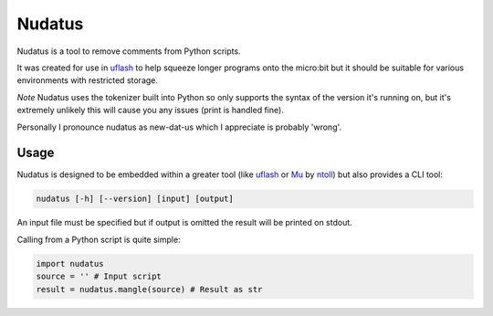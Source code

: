 Nudatus
=======

Nudatus is a tool to remove comments from Python scripts.

It was created for use in uflash_ to help squeeze longer programs onto the micro:bit but it should be suitable for various environments with restricted storage.

*Note* Nudatus uses the tokenizer built into Python so only supports the syntax of the version it's running on, but it's extremely unlikely this will cause you any issues (print is handled fine).

Personally I pronounce nudatus as new-dat-us which I appreciate is probably 'wrong'.

Usage
--------

Nudatus is designed to be embedded within a greater tool (like uflash_ or Mu_ by ntoll_) but also provides a CLI tool:


.. code:: text

    nudatus [-h] [--version] [input] [output]


An input file must be specified but if output is omitted the result will be printed on stdout.

Calling from a Python script is quite simple:

.. code:: python

    import nudatus
    source = '' # Input script
    result = nudatus.mangle(source) # Result as str

.. _uflash: https://github.com/ntoll/uflash
.. _Mu: http://codewith.mu/
.. _ntoll: http://ntoll.org/
